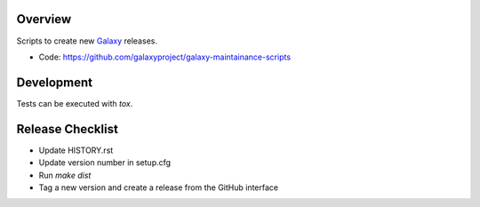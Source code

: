 
.. image:: https://badge.fury.io/py/galaxy-maintainance-scripts.svg
   :target: https://pypi.org/project/galaxy-maintainance-scripts/



Overview
--------

Scripts to create new Galaxy_ releases.

* Code: https://github.com/galaxyproject/galaxy-maintainance-scripts

.. _Galaxy: http://galaxyproject.org/

Development
-----------

Tests can be executed with `tox`.

Release Checklist
-----------------

* Update HISTORY.rst
* Update version number in setup.cfg
* Run `make dist`
* Tag a new version and create a release from the GitHub interface
